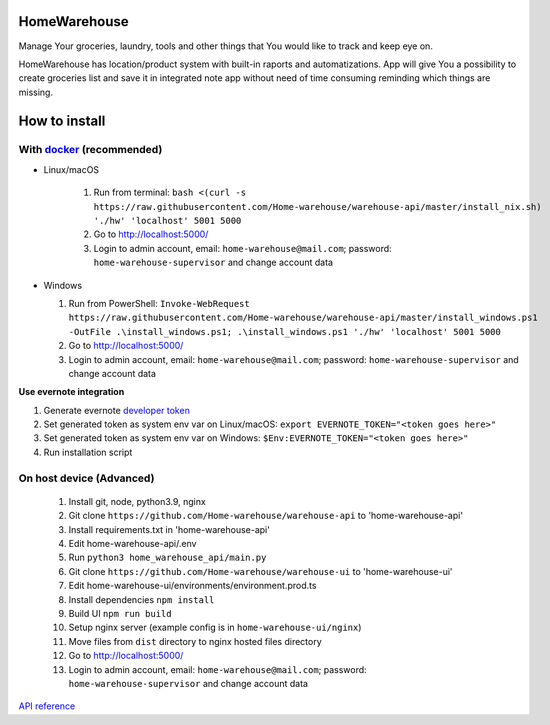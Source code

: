 =============
HomeWarehouse
=============

Manage Your groceries, laundry, tools and other things that You would like to track and keep eye on.

HomeWarehouse has location/product system with built-in raports and automatizations.
App will give You a possibility to create groceries list and save it in integrated note app without need of time consuming reminding which things are missing.

.. image:: https://raw.githubusercontent.com/Home-warehouse/warehouse-ui/master/screenshots/screenshot_0.3.0.png

==============
How to install
==============

----------------------------------------------------------------------
With `docker <https://docs.docker.com/engine/install/>`_ (recommended)
----------------------------------------------------------------------
- Linux/macOS

   #. Run from terminal: ``bash <(curl -s https://raw.githubusercontent.com/Home-warehouse/warehouse-api/master/install_nix.sh) './hw' 'localhost' 5001 5000``
   #. Go to http://localhost:5000/
   #. Login to admin account, email: ``home-warehouse@mail.com``; password: ``home-warehouse-supervisor`` and change account data

- Windows

  #. Run from PowerShell: ``Invoke-WebRequest https://raw.githubusercontent.com/Home-warehouse/warehouse-api/master/install_windows.ps1 -OutFile .\install_windows.ps1; .\install_windows.ps1 './hw' 'localhost' 5001 5000``
  #. Go to http://localhost:5000/
  #. Login to admin account, email: ``home-warehouse@mail.com``; password: ``home-warehouse-supervisor`` and change account data

**Use evernote integration**

#. Generate evernote `developer token <https://sandbox.evernote.com/api/DeveloperToken.action>`_
#. Set generated token as system env var on Linux/macOS: ``export EVERNOTE_TOKEN="<token goes here>"``
#. Set generated token as system env var on Windows: ``$Env:EVERNOTE_TOKEN="<token goes here>"``
#. Run installation script

--------------------------------
On host device (Advanced)
--------------------------------
  #. Install git, node, python3.9, nginx
  #. Git clone ``https://github.com/Home-warehouse/warehouse-api`` to 'home-warehouse-api'
  #. Install requirements.txt in 'home-warehouse-api'
  #. Edit home-warehouse-api/.env
  #. Run ``python3 home_warehouse_api/main.py``
  #. Git clone ``https://github.com/Home-warehouse/warehouse-ui`` to 'home-warehouse-ui'
  #. Edit home-warehouse-ui/environments/environment.prod.ts
  #. Install dependencies ``npm install``
  #. Build UI ``npm run build``
  #. Setup nginx server (example config is in ``home-warehouse-ui/nginx``)
  #. Move files from ``dist`` directory to nginx hosted files directory
  #. Go to http://localhost:5000/
  #. Login to admin account, email: ``home-warehouse@mail.com``; password: ``home-warehouse-supervisor`` and change account data


`API reference <https://github.com/Home-warehouse/warehouse-api>`_
